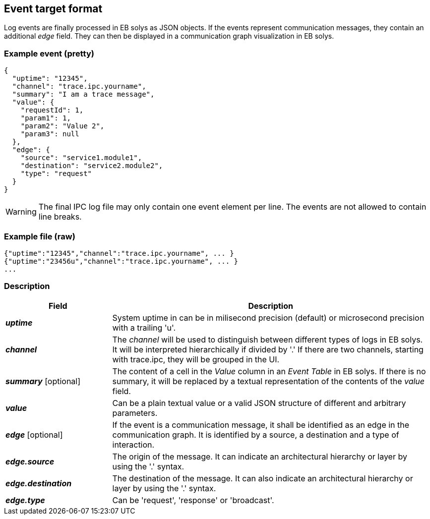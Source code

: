 ////
Copyright (C) 2018 Elektrobit Automotive GmbH

This program and the accompanying materials are made
available under the terms of the Eclipse Public License 2.0
which is available at https://www.eclipse.org/legal/epl-2.0/

SPDX-License-Identifier: EPL-2.0
////
== Event target format

Log events are finally processed in EB solys as JSON objects. If the events represent communication messages, they contain an additional _edge_ field. They can then be displayed in a communication graph visualization in EB solys.

=== Example event (pretty)

[source,json]
----
{
  "uptime": "12345",
  "channel": "trace.ipc.yourname",
  "summary": "I am a trace message",
  "value": {
    "requestId": 1,
    "param1": 1,
    "param2": "Value 2",
    "param3": null
  },
  "edge": {
    "source": "service1.module1",
    "destination": "service2.module2",
    "type": "request"
  }
}
----

WARNING: The final IPC log file may only contain one event element per line. The events are not allowed to contain line breaks.

=== Example file (raw)

----
{"uptime":"12345","channel":"trace.ipc.yourname", ... }
{"uptime":"23456u","channel":"trace.ipc.yourname", ... }
...
----


=== Description

[cols="1,3", options="header"]
|===
|Field
|Description

|*_uptime_*
|System uptime in can be in milisecond precision (default) or microsecond precision with a trailing 'u'.

|*_channel_*
|The _channel_ will be used to distinguish between different types of logs in EB solys. It will be interpreted hierarchically if divided by '.' If there are two channels, starting with trace.ipc, they will be grouped in the UI.

|*_summary_* [optional]
|The content of a cell in the _Value_ column in an _Event Table_ in EB solys. If there is no summary, it will be replaced by a textual representation of the contents of the _value_ field.

|*_value_*
|Can be a plain textual value or a valid JSON structure of different and arbitrary parameters.

|*_edge_* [optional]
|If the event is a communication message, it shall be identified as an edge in the communication graph. It is identified by a source, a destination and a type of interaction.

|*_edge.source_*
|The origin of the message. It can indicate an architectural hierarchy or layer by using the '.' syntax.

|*_edge.destination_*
|The destination of the message. It can also indicate an architectural hierarchy or layer by using the '.' syntax.

|*_edge.type_*
|Can be 'request', 'response' or 'broadcast'.

|===
